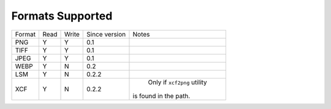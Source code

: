 =================
Formats Supported
=================

+--------+------+-------+---------------+------------------------------+
| Format | Read | Write | Since version |            Notes             |
+--------+------+-------+---------------+------------------------------+
| PNG    |  Y   |   Y   |      0.1      |                              |
+--------+------+-------+---------------+------------------------------+
| TIFF   |  Y   |   Y   |      0.1      |                              |
+--------+------+-------+---------------+------------------------------+
| JPEG   |  Y   |   Y   |      0.1      |                              |
+--------+------+-------+---------------+------------------------------+
| WEBP   |  Y   |   N   |      0.2      |                              |
+--------+------+-------+---------------+------------------------------+
| LSM    |  Y   |   N   |      0.2.2    |                              |
+--------+------+-------+---------------+------------------------------+
| XCF    |  Y   |   N   |      0.2.2    |   Only if ``xcf2png`` utility|
|        |      |       |               | is found in the path.        |
+--------+------+-------+---------------+------------------------------+


